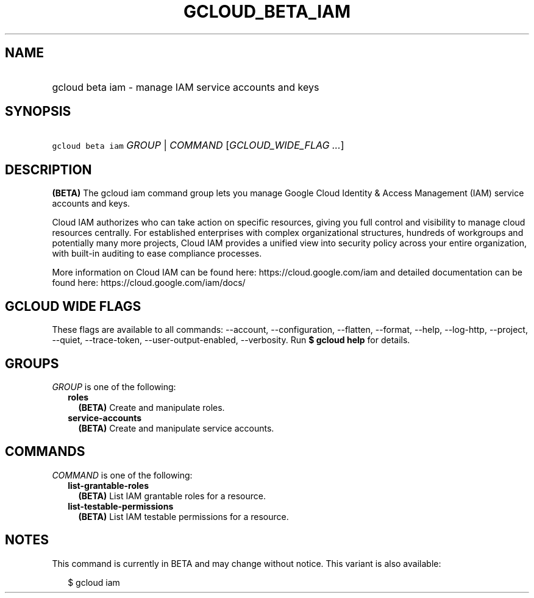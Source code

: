 
.TH "GCLOUD_BETA_IAM" 1



.SH "NAME"
.HP
gcloud beta iam \- manage IAM service accounts and keys



.SH "SYNOPSIS"
.HP
\f5gcloud beta iam\fR \fIGROUP\fR | \fICOMMAND\fR [\fIGCLOUD_WIDE_FLAG\ ...\fR]



.SH "DESCRIPTION"

\fB(BETA)\fR The gcloud iam command group lets you manage Google Cloud Identity
& Access Management (IAM) service accounts and keys.

Cloud IAM authorizes who can take action on specific resources, giving you full
control and visibility to manage cloud resources centrally. For established
enterprises with complex organizational structures, hundreds of workgroups and
potentially many more projects, Cloud IAM provides a unified view into security
policy across your entire organization, with built\-in auditing to ease
compliance processes.

More information on Cloud IAM can be found here: https://cloud.google.com/iam
and detailed documentation can be found here: https://cloud.google.com/iam/docs/



.SH "GCLOUD WIDE FLAGS"

These flags are available to all commands: \-\-account, \-\-configuration,
\-\-flatten, \-\-format, \-\-help, \-\-log\-http, \-\-project, \-\-quiet,
\-\-trace\-token, \-\-user\-output\-enabled, \-\-verbosity. Run \fB$ gcloud
help\fR for details.



.SH "GROUPS"

\f5\fIGROUP\fR\fR is one of the following:

.RS 2m
.TP 2m
\fBroles\fR
\fB(BETA)\fR Create and manipulate roles.

.TP 2m
\fBservice\-accounts\fR
\fB(BETA)\fR Create and manipulate service accounts.


.RE
.sp

.SH "COMMANDS"

\f5\fICOMMAND\fR\fR is one of the following:

.RS 2m
.TP 2m
\fBlist\-grantable\-roles\fR
\fB(BETA)\fR List IAM grantable roles for a resource.

.TP 2m
\fBlist\-testable\-permissions\fR
\fB(BETA)\fR List IAM testable permissions for a resource.


.RE
.sp

.SH "NOTES"

This command is currently in BETA and may change without notice. This variant is
also available:

.RS 2m
$ gcloud iam
.RE

